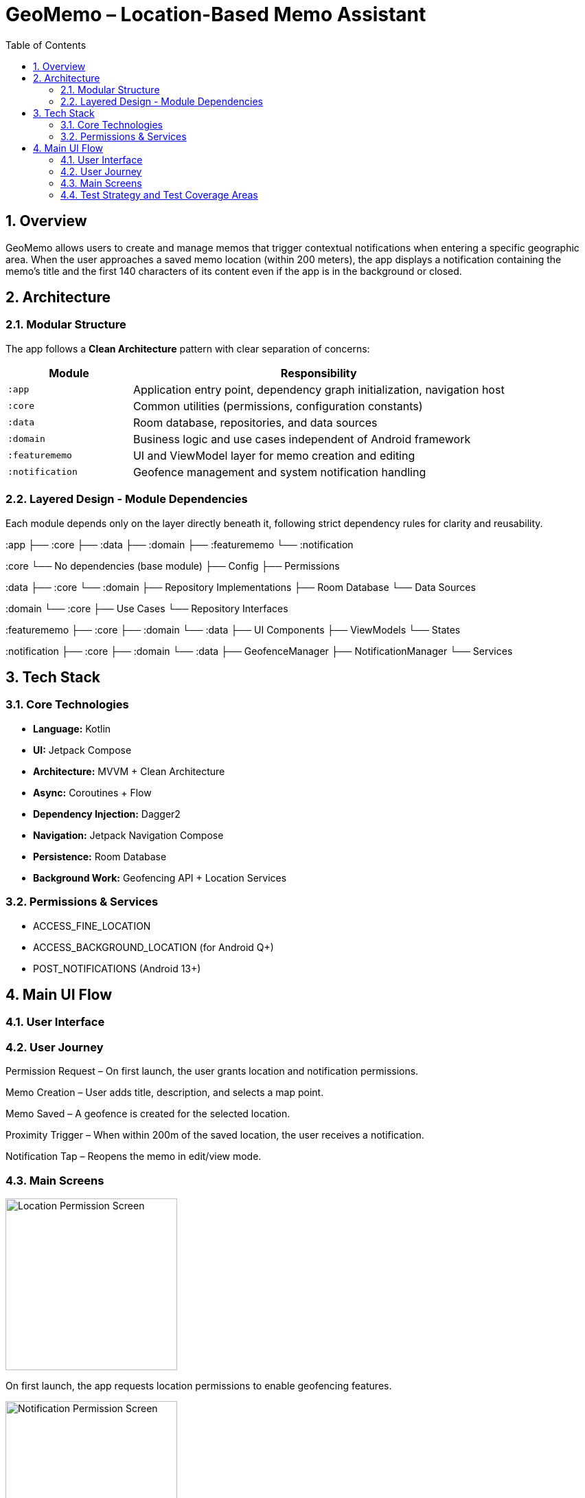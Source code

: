 = GeoMemo – Location-Based Memo Assistant
:toc:
:toclevels: 3
:icons: font
:sectnums:
:sectanchors:
:source-highlighter: coderay

== Overview

GeoMemo allows users to create and manage memos that trigger contextual notifications when entering a specific geographic area.
When the user approaches a saved memo location (within 200 meters), the app displays a notification containing the memo’s title and the first 140 characters of its content even if the app is in the background or closed.

== Architecture

=== Modular Structure

The app follows a **Clean Architecture** pattern with clear separation of concerns:

[cols="1,3",options="header"]
|===
| Module | Responsibility
| `:app` | Application entry point, dependency graph initialization, navigation host
| `:core` | Common utilities (permissions, configuration constants)


| `:data` | Room database, repositories, and data sources
| `:domain` | Business logic and use cases independent of Android framework
| `:featurememo` | UI and ViewModel layer for memo creation and editing
| `:notification` | Geofence management and system notification handling
|===

=== Layered Design - Module Dependencies

Each module depends only on the layer directly beneath it, following strict dependency rules for clarity and reusability.

:app ├── :core ├── :data ├── :domain ├── :featurememo └── :notification

:core └── No dependencies (base module) ├── Config ├── Permissions

:data ├── :core └── :domain ├── Repository Implementations ├── Room Database └── Data Sources

:domain └── :core ├── Use Cases └── Repository Interfaces

:featurememo ├── :core ├── :domain └── :data ├── UI Components ├── ViewModels └── States

:notification ├── :core ├── :domain └── :data ├── GeofenceManager ├── NotificationManager └── Services

== Tech Stack

=== Core Technologies

* **Language:** Kotlin
* **UI:** Jetpack Compose
* **Architecture:** MVVM + Clean Architecture
* **Async:** Coroutines + Flow
* **Dependency Injection:** Dagger2
* **Navigation:** Jetpack Navigation Compose
* **Persistence:** Room Database
* **Background Work:** Geofencing API + Location Services

=== Permissions & Services

* ACCESS_FINE_LOCATION
* ACCESS_BACKGROUND_LOCATION (for Android Q+)
* POST_NOTIFICATIONS (Android 13+)

== Main UI Flow

=== User Interface

:imagesdir: screenshots

=== User Journey

Permission Request – On first launch, the user grants location and notification permissions.

Memo Creation – User adds title, description, and selects a map point.

Memo Saved – A geofence is created for the selected location.

Proximity Trigger – When within 200m of the saved location, the user receives a notification.

Notification Tap – Reopens the memo in edit/view mode.

=== Main Screens

image::location_permission.png[width=250,alt="Location Permission Screen"]

On first launch, the app requests location permissions to enable geofencing features.

image::notification_permission.png[width=250,alt="Notification Permission Screen"]

For Android 13 and above, the app requests notification permissions to send memo alerts.

image::no_memo_yet.png[width=250,alt="No Memos Yet Screen"]

The initial screen when no memos are present prompts the user to add a new memo.

image::memo_list.png[width=250,alt="Memo List Screen"]

The main screen displays all memos with their titles and distances.

image::memo_create.png[width=250,alt="Create Memo Screen"]

The memo creation screen allows users to input title, content, and select a location on the map.

image::save_memo.png[width=250,alt="Save Memo Screen"]

After entering memo details, users can save the memo which sets up geofencing.

imaage::remove_memo.png[width=250,alt="Remove Memo Confirmation"]

Users can delete memos with a confirmation dialog.

image::memo_with_long_description.png[width=250,alt="Memo With Long Description"]

Memos with long descriptions are truncated in notifications to 140 characters.

image::notification_triggered.png[width=250,alt="Notification Triggered Screen"]

When the user enters the geofenced area, a notification is displayed with memo details.

=== Test Strategy and Test Coverage Areas

GeoMemo uses the Given–When–Then methodology to ensure clarity, reproducibility, and behavior-driven validation.
The main areas covered by tests include:

* Business Logic (`domain`)
* Data Operations (`data`)
* UI Interactions (`featurememo`)

[cols="1,3",options="header"]
|===
| Layer | Testing Focus


| Domain Layer | Validates business rules and memo triggering logic.
Given valid memo input → When processed by use case → Then expected memo entity is persisted.

| Data Layer | Verifies Room database persistence and repository contracts.
Given a stored memo → When queried by ID → Then correct entity is returned.
| UI Layer | Tests Compose components and navigation.
Given user input → When clicking "Save" → Then the app navigates back and triggers geofence setup.
| Notification Layer | TODO (test is not )
Each layer uses mocked dependencies, coroutine test dispatchers, and Flow collectors to ensure predictable asynchronous behavior.



